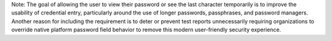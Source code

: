 Note: The goal of allowing the user to view their password or see the last character temporarily is to improve the
usability of credential entry, particularly around the use of longer passwords, passphrases, and password
managers. Another reason for including the requirement is to deter or prevent test reports unnecessarily requiring
organizations to override native platform password field behavior to remove this modern user-friendly security
experience.